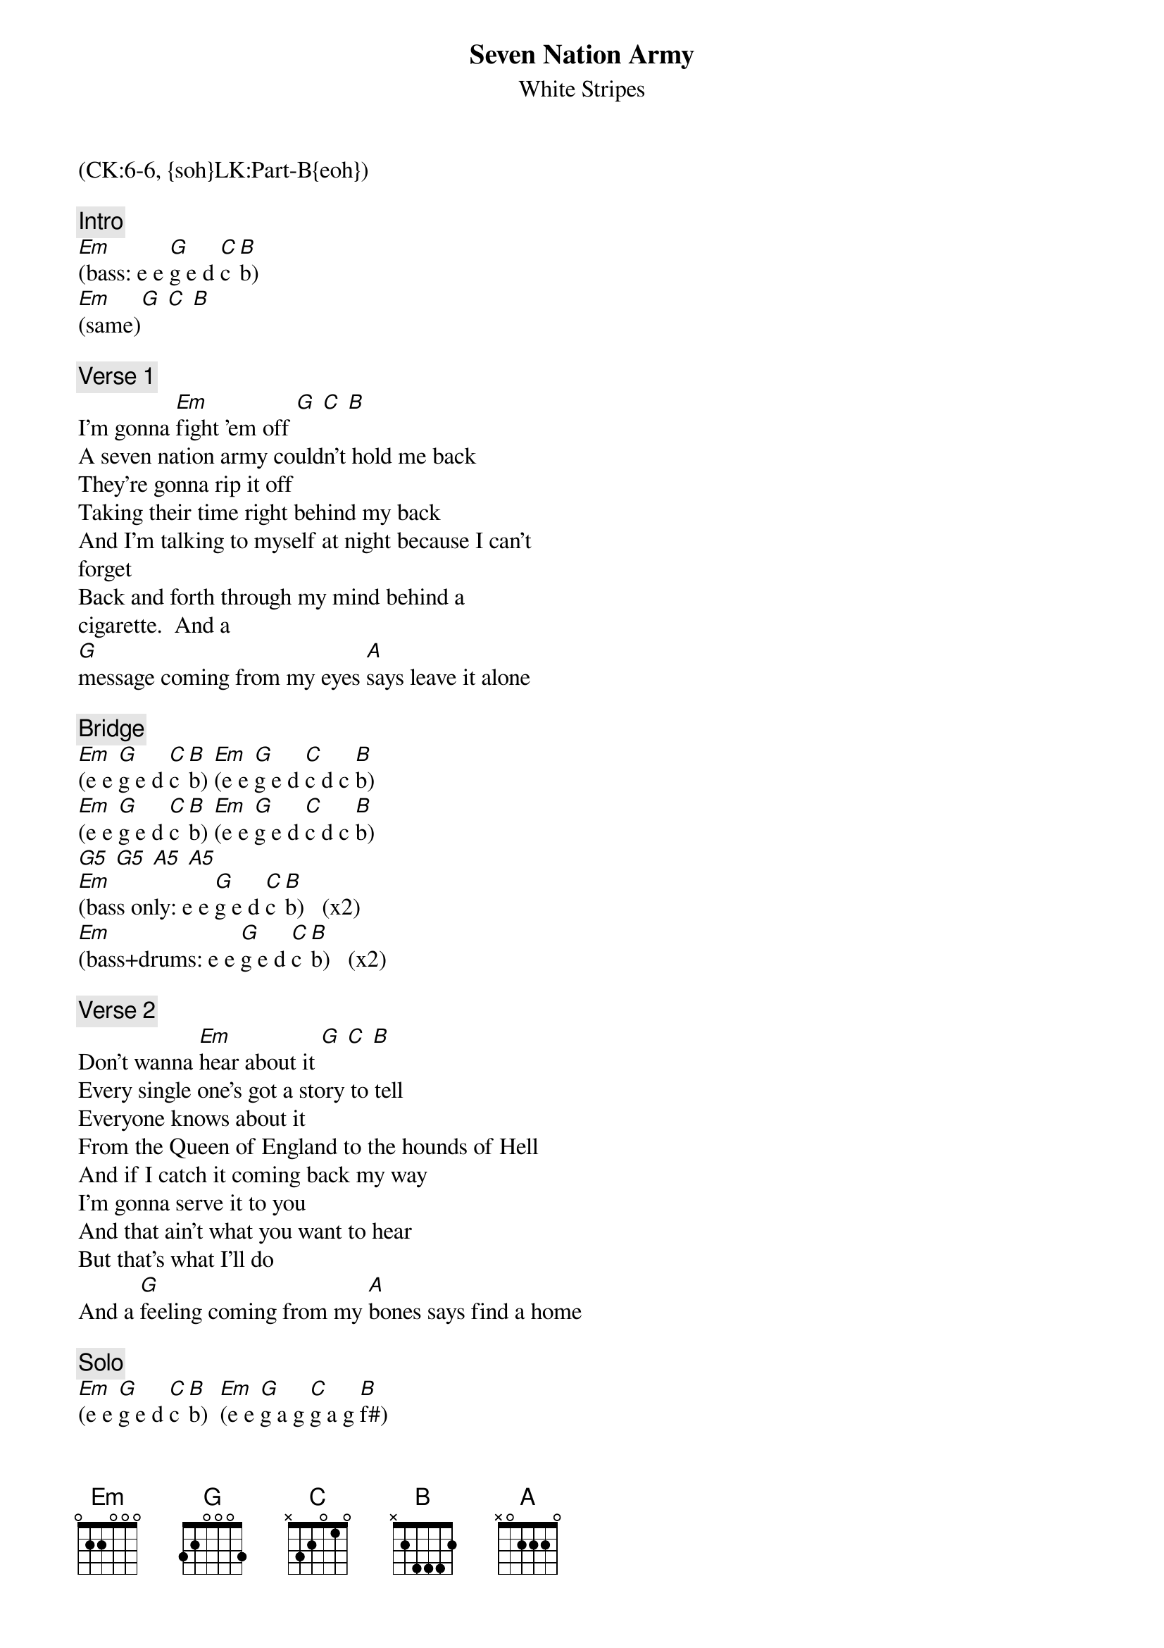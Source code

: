 {title: Seven Nation Army}
{st: White Stripes}
{musicpath:Seven Nation Army.mp3}
{key: Em}
{duration: 233}
{tempo: 123}
{x_sbp_tags: oote}
{midi: CC0.0@2, CC32.5@2, PC5@2, CC0.63@1, CC32.5@1, PC5@1}
(CK:6-6, {soh}LK:Part-B{eoh})

{c: Intro}
[Em](bass: e e [G]g e d [C]c [B]b)
[Em](same)[G] [C] [B]

{c: Verse 1}
I'm gonna [Em]fight 'em off [G] [C] [B]
A seven nation army couldn't hold me back 
They're gonna rip it off   
Taking their time right behind my back 
And I'm talking to myself at night because I can't 
forget
Back and forth through my mind behind a 
cigarette.  And a
[G]message coming from my eyes [A]says leave it alone

{c: Bridge}
{soh}(synth+bass){eoh} 
[Em](e e [G]g e d [C]c [B]b) [Em](e e [G]g e d [C]c d c [B]b)
[Em](e e [G]g e d [C]c [B]b) [Em](e e [G]g e d [C]c d c [B]b)
[G5] [G5] [A5] [A5]
[Em](bass only: e e [G]g e d [C]c [B]b)   (x2)
[Em](bass+drums: e e [G]g e d [C]c [B]b)   (x2)

{c: Verse 2}
Don't wanna [Em]hear about it [G] [C] [B]
Every single one's got a story to tell
Everyone knows about it 
From the Queen of England to the hounds of Hell
And if I catch it coming back my way
I'm gonna serve it to you
And that ain't what you want to hear
But that's what I'll do   
And a [G]feeling coming from my [A]bones says find a home

{c: Solo}
{soh}(synth+bass){eoh} 
[Em](e e [G]g e d [C]c [B]b)  [Em](e e [G]g a g [C]g a g [B]f#)
[Em](e e [G]g e d [C]c [B]b)  [Em](e e [G]g a g [C]g a g [B]f#)
{soh}(+1 oct){eoh}
[Em](e e [G]b a g [C]g [B]f#)  [Em](e e [G]g a g [C]g a g [B]f#)
[Em](e e [G]+e +d +c [C]c [B]b)  [Em](e e [G]+e +d +c [C]c d c [B]b)

[G5] [G5] [A5] [A5]
[Em](bass only: e e [G]g e d [C]c [B]b)   (x2)
[Em](bass+drums: e e [G]g e d [C]c [B]b)   (x2)

{c: Verse 3}
I'm goin' to [Em]Wichita [G] [C] [B]
Far from this opera, forever more.
I'm gonna work the straw.
Make the sweat drip out of every pore.
And I'm bleeding, I'm bleeding and I'm bleeding
right before the Lord. 
All the words are gonna bleed from me and I will
sing no more.  
And the [G]stains coming from my [A]blood tell me go back home.

{c: Outro}
[Em](E5 E5 [G]G5 E5 D5 [C]C5 [B]B5)  [Em](E5 E5 [G]G5 E5 D5 [C]C5 D5 C5 [B]B5) (x2)
[Em](ho[Em]ld)[Em](END)

